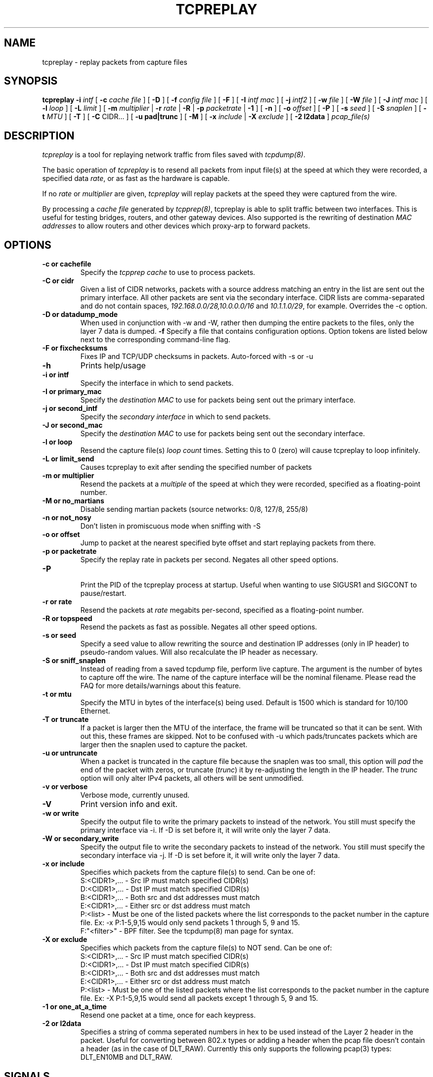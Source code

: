 .\" $Id: tcpreplay.8,v 1.18 2003/12/21 20:07:18 aturner Exp $
.TH TCPREPLAY 8
.SH NAME
tcpreplay \- replay packets from capture files
.SH SYNOPSIS
.na
.B tcpreplay
.B \-i
.I intf
[
.B \-c
.I cache file
] [
.B \-D
] [
.B \-f
.I config file
] [ 
.B \-F
] [
.B \-I
.I intf mac
] [
.B \-j
.I intf2
] [
.B \-w
.I file
] [
.B \-W
.I file
] [
.B \-J
.I intf mac
] [
.B \-l
.I loop
] [
.B \-L
.I limit
] [
.B \-m
.I multiplier
|
.B \-r
.I rate
|
.B \-R
|
.B \-p
.I packetrate
|
.B \-1
] [
.B \-n
] [
.B \-o 
.I offset
] [
.B \-P
] [
.B \-s
.I seed
] [
.B \-S
.I snaplen
] [
.B \-t 
.I MTU
] [
.B \-T
] [
.B \-C 
CIDR...
] [
.B \-u pad|trunc
] [
.B \-M
] [
.B \-x
.I include
|
.B \-X
.I exclude
] [
.B \-2 l2data
]
.I pcap_file(s)
.SH DESCRIPTION
.LP
.I tcpreplay
is a tool for replaying network traffic from files saved with 
\fItcpdump(8)\fP.
.LP
The basic operation of
.I tcpreplay
is to resend all packets from input file(s) at the speed at which
they were recorded, a specified data \fIrate\fP, or as fast as the hardware is 
capable.  
.LP
If no
\fIrate\fP or
\fImultiplier\fP are given, 
.I tcpreplay 
will replay packets at the speed they were captured from the wire.
.LP
By processing a \fIcache file\fP generated by \fItcpprep(8)\fP, tcpreplay 
is able to split traffic between two interfaces.  This is useful for testing 
bridges, routers, and other gateway devices. Also supported is the rewriting of 
destination \fIMAC addresses\fP to allow routers and other devices which 
proxy-arp to forward packets.
.SH OPTIONS
.LP
.TP
.B \-c or "cachefile"
Specify the \fItcpprep cache\fR to use to process packets.
.TP
.B \-C or "cidr"
Given a list of CIDR networks, packets with a source address matching an 
entry in the list are sent out the primary interface. All other packets
are sent via the secondary interface. CIDR lists are comma-separated 
and do not contain spaces, \fI192.168.0.0/28,10.0.0.0/16\fR and 
\fI10.1.1.0/29\fR, for example. Overrides the -c option.
.TP
.B \-D or "datadump_mode"
When used in conjunction with -w and -W, rather then dumping the entire
packets to the files, only the layer 7 data is dumped.
.B \-f 
Specify a file that contains configuration options. 
Option tokens are listed below next to the corresponding command-line flag.
.TP
.B \-F or "fixchecksums"
Fixes IP and TCP/UDP checksums in packets.  Auto-forced with -s or -u
.TP
.B \-h
Prints help/usage
.TP
.B \-i or "intf"
Specify the interface in which to send packets.
.TP
.B \-I or "primary_mac"
Specify the \fIdestination MAC\fR to use for packets being sent out the primary
interface.
.TP
.B \-j or "second_intf"
Specify the \fIsecondary interface\fR in which to send packets.
.TP
.B \-J or "second_mac"
Specify the \fIdestination MAC\fR to use for packets being sent out the 
secondary interface.
.TP
.B \-l or "loop"
Resend the capture file(s) \fIloop count\fR times.  Setting this to 0 (zero)
will cause tcpreplay to loop infinitely.
.TP
.B \-L or "limit_send"
Causes tcpreplay to exit after sending the specified number of packets
.TP
.B \-m or "multiplier"
Resend the packets at a \fImultiple\fR of the speed at which they were
recorded, specified as a floating-point number.
.TP
.B \-M or "no_martians"
Disable sending martian packets (source networks: 0/8, 127/8, 255/8)
.TP
.B \-n or "not_nosy"
Don't listen in promiscuous mode when sniffing with -S
.TP
.B \-o or "offset"
Jump to packet at the nearest specified byte offset and start replaying packets from there.
.TP
.B \-p or "packetrate"
Specify the replay rate in packets per second.  Negates all other 
speed options.
.TP
.B \-P
.br
Print the PID of the tcpreplay process at startup.  Useful when wanting to
use SIGUSR1 and SIGCONT to pause/restart.
.TP
.B \-r or "rate"
Resend the packets at \fIrate\fR megabits per-second, specified as a 
floating-point number.
.TP
.B \-R or "topspeed"
Resend the packets as fast as possible. Negates all other speed options.
.TP
.B \-s or "seed"
Specify a seed value to allow rewriting the source and destination IP
addresses (only in IP header) to pseudo-random values.  Will also recalculate 
the IP header as necessary.
.TP
.B \-S or "sniff_snaplen"
Instead of reading from a saved tcpdump file, perform live capture.
The argument is the number of bytes to capture off the wire.
The name of the capture interface will be the nominal filename.  Please 
read the FAQ for more details/warnings about this feature. 
.TP
.B \-t or "mtu"
Specify the MTU in bytes of the interface(s) being used.  Default is 1500 which
is standard for 10/100 Ethernet.
.TP
.B \-T or "truncate"
If a packet is larger then the MTU of the interface, the frame will be truncated
so that it can be sent.  With out this, these frames are skipped.  Not to be
confused with -u which pads/truncates packets which are larger then the snaplen
used to capture the packet.
.TP
.B \-u or "untruncate"
When a packet is truncated in the capture file because the snaplen was too small, 
this option will \fIpad\fR the end of the packet with zeros, or 
truncate (\fItrunc\fR) it by re-adjusting the length in the IP header. 
The \fItrunc\fR option will only alter IPv4 packets, all others will be sent 
unmodified.
.TP
.B \-v or "verbose"
.br
Verbose mode, currently unused.
.TP
.B \-V
Print version info and exit.
.TP
.B -w or "write"
Specify the output file to write the primary packets to instead of the network.
You still must specify the primary interface via -i.  If -D is set before it,
it will write only the layer 7 data.
.TP
.B -W or "secondary_write"
Specify the output file to write the secondary packets to instead of the 
network.  You still must specify the secondary interface via -j.  If -D is 
set before it, it will write only the layer 7 data.
.TP
.B \-x or "include"
Specifies which packets from the capture file(s) to send.  Can be one of:
.br
.br
S:<CIDR1>,... - Src IP must match specified CIDR(s)
.br
D:<CIDR1>,... - Dst IP must match specified CIDR(s)
.br
B:<CIDR1>,... - Both src and dst addresses must match
.br
E:<CIDR1>,... - Either src or dst address must match
.br
P:<list>      - Must be one of the listed packets where the list corresponds to the
packet number in the capture file.  Ex: -x P:1-5,9,15 would only send packets 1 
through 5, 9 and 15.
.br
F:"<filter>"  - BPF filter.  See the tcpdump(8) man page for syntax.
.TP
.B \-X or "exclude"
Specifies which packets from the capture file(s) to NOT send.  Can be one of:
.br
S:<CIDR1>,... - Src IP must match specified CIDR(s)
.br
D:<CIDR1>,... - Dst IP must match specified CIDR(s)
.br
B:<CIDR1>,... - Both src and dst addresses must match
.br
E:<CIDR1>,... - Either src or dst address must match
.br
P:<list>      - Must be one of the listed packets where the list corresponds to the
packet number in the capture file.  Ex: -X P:1-5,9,15 would send all packets except 1 
through 5, 9 and 15.
.TP
.B \-1 or one_at_a_time
Resend one packet at a time, once for each keypress.
.TP
.B \-2 or l2data
Specifies a string of comma seperated numbers in hex to be used instead of the Layer
2 header in the packet.  Useful for converting between 802.x types or adding a header 
when the pcap file doesn't contain a header (as in the case of DLT_RAW).  Currently
this only supports the following pcap(3) types: DLT_EN10MB and DLT_RAW.
.SH SIGNALS
.I Tcpreplay
understands the following signals:
.TP
.B SIGUSR1
Suspend tcpreplay.
.TP
.B SIGCONT
Restart tcpreplay after it has been suspended.
.SH "SEE ALSO"
tcpdump(8), tcpprep(1), capinfo(1)
.SH AUTHORS
Aaron Turner <aturner@pobox.com>
.br
Matt Undy, Anzen Computing.
.br
Matt Bing <mbing@nfr.net>
.br
.SH AVAILABILITY
.LP
The current version is available via HTTP:
.LP
.RS
.I http://www.sourceforge.net/projects/tcpreplay/
.RE
.SH LIMITATIONS
Please see the tcpreplay FAQ for a list of limitations and any possible
work-arounds:
.I http://tcpreplay.sourceforge.net/FAQ.html
